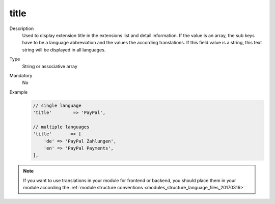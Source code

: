 title
=====

Description
    Used to display extension title in the extensions list and detail information. If the value is an array,
    the sub keys have to be a language abbreviation and the values the according translations.
    If this field value is a string, this text string will be displayed in all languages.

Type
    String or associative array

Mandatory
    No

Example
    .. code:: php

        // single language
        'title'        => 'PayPal',

        // multiple languages
        'title'       => [
            'de' => 'PayPal Zahlungen',
            'en' => 'PayPal Payments',
        ],


.. note::
    If you want to use translations in your module for frontend or backend, you should place them in your module according
    the :ref:`module structure conventions <modules_structure_language_files_20170316>`